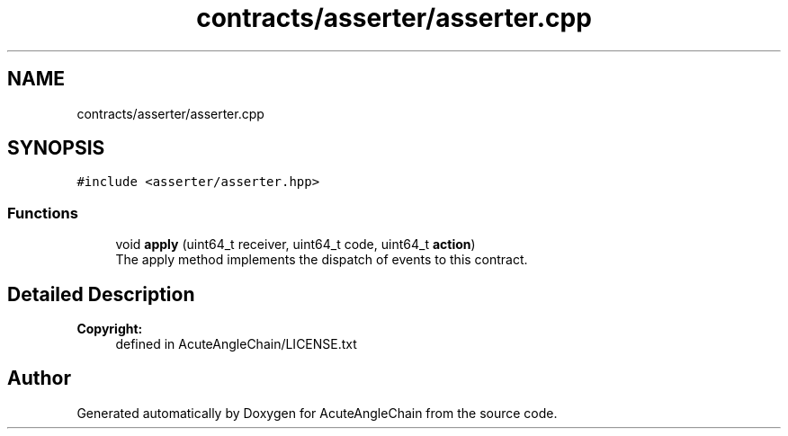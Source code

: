 .TH "contracts/asserter/asserter.cpp" 3 "Sun Jun 3 2018" "AcuteAngleChain" \" -*- nroff -*-
.ad l
.nh
.SH NAME
contracts/asserter/asserter.cpp
.SH SYNOPSIS
.br
.PP
\fC#include <asserter/asserter\&.hpp>\fP
.br

.SS "Functions"

.in +1c
.ti -1c
.RI "void \fBapply\fP (uint64_t receiver, uint64_t code, uint64_t \fBaction\fP)"
.br
.RI "The apply method implements the dispatch of events to this contract\&. "
.in -1c
.SH "Detailed Description"
.PP 

.PP
\fBCopyright:\fP
.RS 4
defined in AcuteAngleChain/LICENSE\&.txt 
.RE
.PP

.SH "Author"
.PP 
Generated automatically by Doxygen for AcuteAngleChain from the source code\&.
